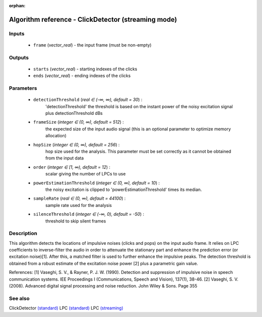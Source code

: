 :orphan:

Algorithm reference - ClickDetector (streaming mode)
====================================================

Inputs
------

 - ``frame`` (*vector_real*) - the input frame (must be non-empty)

Outputs
-------

 - ``starts`` (*vector_real*) - starting indexes of the clicks
 - ``ends`` (*vector_real*) - ending indexes of the clicks

Parameters
----------

 - ``detectionThreshold`` (*real ∈ (-∞, ∞), default = 30*) :
     'detectionThreshold' the threshold is based on the instant power of the noisy excitation signal plus detectionThreshold dBs
 - ``frameSize`` (*integer ∈ (0, ∞), default = 512*) :
     the expected size of the input audio signal (this is an optional parameter to optimize memory allocation)
 - ``hopSize`` (*integer ∈ (0, ∞), default = 256*) :
     hop size used for the analysis. This parameter must be set correctly as it cannot be obtained from the input data
 - ``order`` (*integer ∈ [1, ∞), default = 12*) :
     scalar giving the number of LPCs to use
 - ``powerEstimationThreshold`` (*integer ∈ (0, ∞), default = 10*) :
     the noisy excitation is clipped to 'powerEstimationThreshold' times its median.
 - ``sampleRate`` (*real ∈ (0, ∞), default = 44100*) :
     sample rate used for the analysis
 - ``silenceThreshold`` (*integer ∈ (-∞, 0), default = -50*) :
     threshold to skip silent frames

Description
-----------

This algorithm detects the locations of impulsive noises (clicks and pops) on the input audio frame. It relies on LPC coefficients to inverse-filter the audio in order to attenuate the stationary part and enhance the prediction error (or excitation noise)[1]. After this, a matched filter is used to further enhance the impulsive peaks. The detection threshold is obtained from a robust estimate of the excitation noise power [2] plus a parametric gain value.


References:
[1] Vaseghi, S. V., & Rayner, P. J. W. (1990). Detection and suppression of impulsive noise in speech communication systems. IEE Proceedings I (Communications, Speech and Vision), 137(1), 38-46.
[2] Vaseghi, S. V. (2008). Advanced digital signal processing and noise reduction. John Wiley & Sons. Page 355


See also
--------

ClickDetector `(standard) <std_ClickDetector.html>`__
LPC `(standard) <std_LPC.html>`__
LPC `(streaming) <streaming_LPC.html>`__